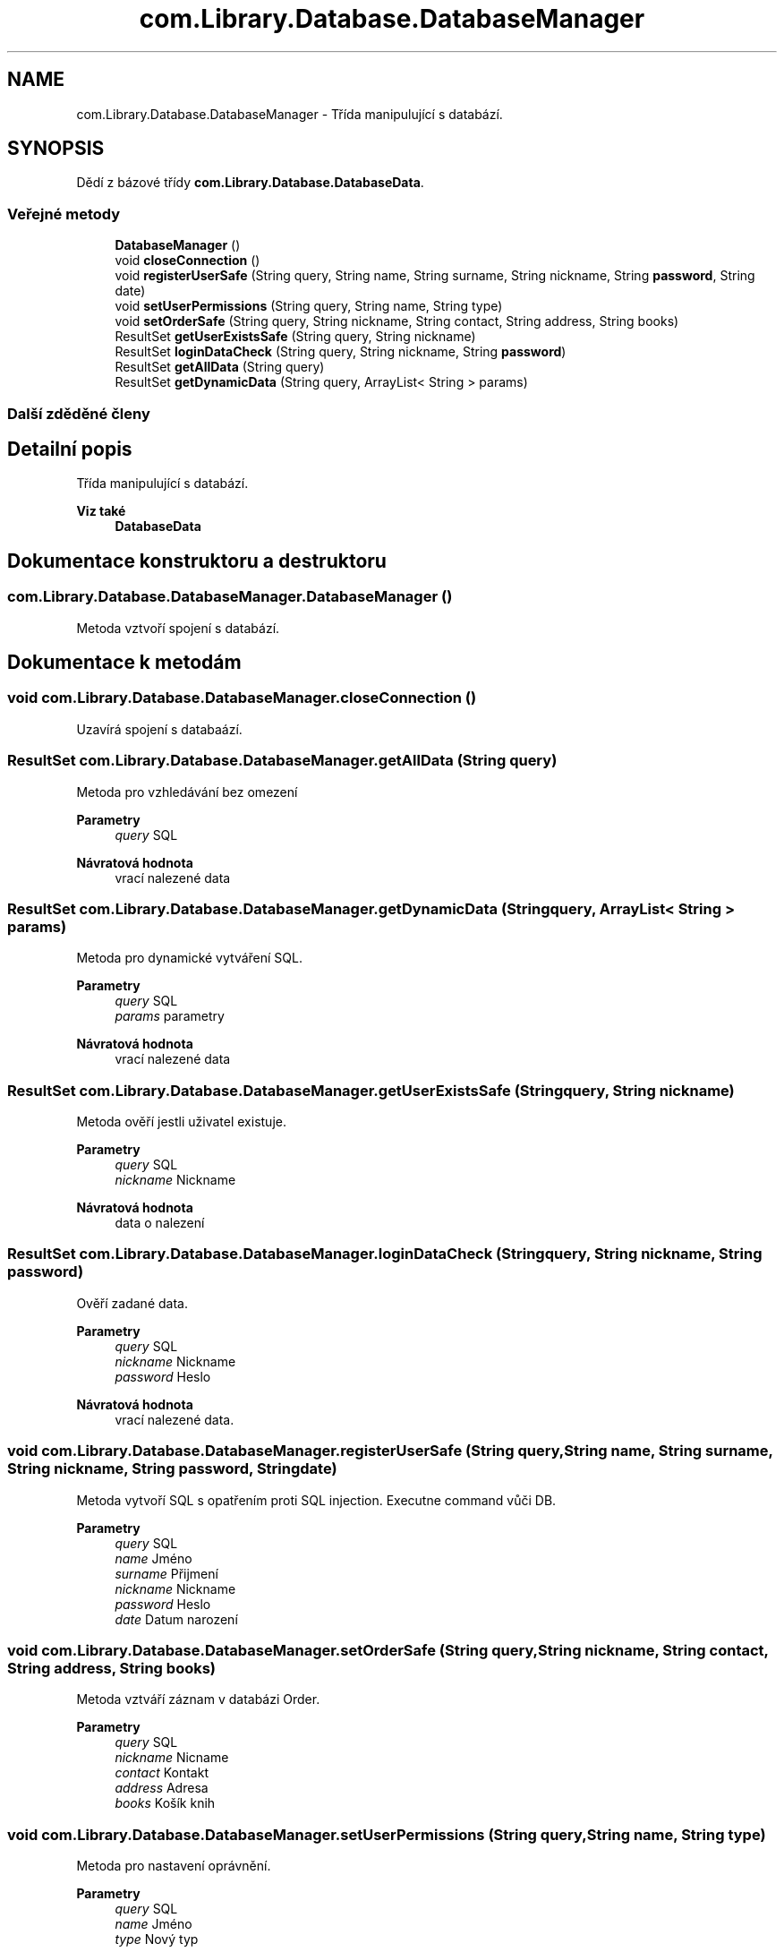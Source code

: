 .TH "com.Library.Database.DatabaseManager" 3 "ne 17. kvě 2020" "Version 1" "Dokumentace BookLibrary" \" -*- nroff -*-
.ad l
.nh
.SH NAME
com.Library.Database.DatabaseManager \- Třída manipulující s databází\&.  

.SH SYNOPSIS
.br
.PP
.PP
Dědí z bázové třídy \fBcom\&.Library\&.Database\&.DatabaseData\fP\&.
.SS "Veřejné metody"

.in +1c
.ti -1c
.RI "\fBDatabaseManager\fP ()"
.br
.ti -1c
.RI "void \fBcloseConnection\fP ()"
.br
.ti -1c
.RI "void \fBregisterUserSafe\fP (String query, String name, String surname, String nickname, String \fBpassword\fP, String date)"
.br
.ti -1c
.RI "void \fBsetUserPermissions\fP (String query, String name, String type)"
.br
.ti -1c
.RI "void \fBsetOrderSafe\fP (String query, String nickname, String contact, String address, String books)"
.br
.ti -1c
.RI "ResultSet \fBgetUserExistsSafe\fP (String query, String nickname)"
.br
.ti -1c
.RI "ResultSet \fBloginDataCheck\fP (String query, String nickname, String \fBpassword\fP)"
.br
.ti -1c
.RI "ResultSet \fBgetAllData\fP (String query)"
.br
.ti -1c
.RI "ResultSet \fBgetDynamicData\fP (String query, ArrayList< String > params)"
.br
.in -1c
.SS "Další zděděné členy"
.SH "Detailní popis"
.PP 
Třída manipulující s databází\&. 


.PP
\fBViz také\fP
.RS 4
\fBDatabaseData\fP 
.RE
.PP

.SH "Dokumentace konstruktoru a destruktoru"
.PP 
.SS "com\&.Library\&.Database\&.DatabaseManager\&.DatabaseManager ()"
Metoda vztvoří spojení s databází\&. 
.SH "Dokumentace k metodám"
.PP 
.SS "void com\&.Library\&.Database\&.DatabaseManager\&.closeConnection ()"
Uzavírá spojení s databaází\&. 
.SS "ResultSet com\&.Library\&.Database\&.DatabaseManager\&.getAllData (String query)"
Metoda pro vzhledávání bez omezení
.PP
\fBParametry\fP
.RS 4
\fIquery\fP SQL 
.RE
.PP
\fBNávratová hodnota\fP
.RS 4
vrací nalezené data 
.RE
.PP

.SS "ResultSet com\&.Library\&.Database\&.DatabaseManager\&.getDynamicData (String query, ArrayList< String > params)"
Metoda pro dynamické vytváření SQL\&.
.PP
\fBParametry\fP
.RS 4
\fIquery\fP SQL 
.br
\fIparams\fP parametry 
.RE
.PP
\fBNávratová hodnota\fP
.RS 4
vrací nalezené data 
.RE
.PP

.SS "ResultSet com\&.Library\&.Database\&.DatabaseManager\&.getUserExistsSafe (String query, String nickname)"
Metoda ověří jestli uživatel existuje\&.
.PP
\fBParametry\fP
.RS 4
\fIquery\fP SQL 
.br
\fInickname\fP Nickname 
.RE
.PP
\fBNávratová hodnota\fP
.RS 4
data o nalezení 
.RE
.PP

.SS "ResultSet com\&.Library\&.Database\&.DatabaseManager\&.loginDataCheck (String query, String nickname, String password)"
Ověří zadané data\&.
.PP
\fBParametry\fP
.RS 4
\fIquery\fP SQL 
.br
\fInickname\fP Nickname 
.br
\fIpassword\fP Heslo 
.RE
.PP
\fBNávratová hodnota\fP
.RS 4
vrací nalezené data\&. 
.RE
.PP

.SS "void com\&.Library\&.Database\&.DatabaseManager\&.registerUserSafe (String query, String name, String surname, String nickname, String password, String date)"
Metoda vytvoří SQL s opatřením proti SQL injection\&. Executne command vůči DB\&.
.PP
\fBParametry\fP
.RS 4
\fIquery\fP SQL 
.br
\fIname\fP Jméno 
.br
\fIsurname\fP Přijmení 
.br
\fInickname\fP Nickname 
.br
\fIpassword\fP Heslo 
.br
\fIdate\fP Datum narození 
.RE
.PP

.SS "void com\&.Library\&.Database\&.DatabaseManager\&.setOrderSafe (String query, String nickname, String contact, String address, String books)"
Metoda vztváří záznam v databázi Order\&.
.PP
\fBParametry\fP
.RS 4
\fIquery\fP SQL 
.br
\fInickname\fP Nicname 
.br
\fIcontact\fP Kontakt 
.br
\fIaddress\fP Adresa 
.br
\fIbooks\fP Košík knih 
.RE
.PP

.SS "void com\&.Library\&.Database\&.DatabaseManager\&.setUserPermissions (String query, String name, String type)"
Metoda pro nastavení oprávnění\&.
.PP
\fBParametry\fP
.RS 4
\fIquery\fP SQL 
.br
\fIname\fP Jméno 
.br
\fItype\fP Nový typ 
.RE
.PP


.SH "Autor"
.PP 
Generováno automaticky programem Doxygen ze zdrojových textů projektu Dokumentace BookLibrary\&.
